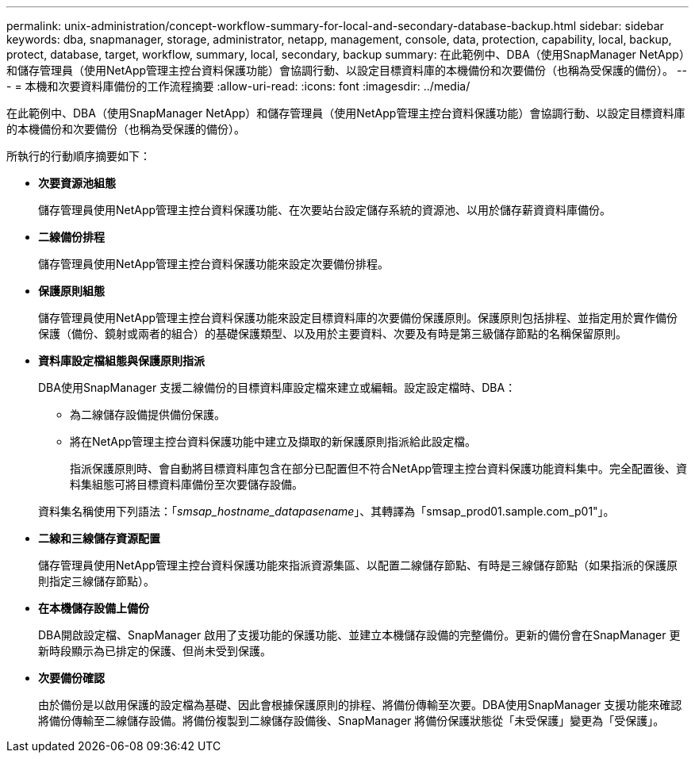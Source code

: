 ---
permalink: unix-administration/concept-workflow-summary-for-local-and-secondary-database-backup.html 
sidebar: sidebar 
keywords: dba, snapmanager, storage, administrator, netapp, management, console, data, protection, capability, local, backup, protect, database, target, workflow, summary, local, secondary, backup 
summary: 在此範例中、DBA（使用SnapManager NetApp）和儲存管理員（使用NetApp管理主控台資料保護功能）會協調行動、以設定目標資料庫的本機備份和次要備份（也稱為受保護的備份）。 
---
= 本機和次要資料庫備份的工作流程摘要
:allow-uri-read: 
:icons: font
:imagesdir: ../media/


[role="lead"]
在此範例中、DBA（使用SnapManager NetApp）和儲存管理員（使用NetApp管理主控台資料保護功能）會協調行動、以設定目標資料庫的本機備份和次要備份（也稱為受保護的備份）。

所執行的行動順序摘要如下：

* *次要資源池組態*
+
儲存管理員使用NetApp管理主控台資料保護功能、在次要站台設定儲存系統的資源池、以用於儲存薪資資料庫備份。

* *二線備份排程*
+
儲存管理員使用NetApp管理主控台資料保護功能來設定次要備份排程。

* *保護原則組態*
+
儲存管理員使用NetApp管理主控台資料保護功能來設定目標資料庫的次要備份保護原則。保護原則包括排程、並指定用於實作備份保護（備份、鏡射或兩者的組合）的基礎保護類型、以及用於主要資料、次要及有時是第三級儲存節點的名稱保留原則。

* *資料庫設定檔組態與保護原則指派*
+
DBA使用SnapManager 支援二線備份的目標資料庫設定檔來建立或編輯。設定設定檔時、DBA：

+
** 為二線儲存設備提供備份保護。
** 將在NetApp管理主控台資料保護功能中建立及擷取的新保護原則指派給此設定檔。
+
指派保護原則時、會自動將目標資料庫包含在部分已配置但不符合NetApp管理主控台資料保護功能資料集中。完全配置後、資料集組態可將目標資料庫備份至次要儲存設備。

+
資料集名稱使用下列語法：「_smsap_hostname_datapasename_」、其轉譯為「smsap_prod01.sample.com_p01"」。



* *二線和三線儲存資源配置*
+
儲存管理員使用NetApp管理主控台資料保護功能來指派資源集區、以配置二線儲存節點、有時是三線儲存節點（如果指派的保護原則指定三線儲存節點）。

* *在本機儲存設備上備份*
+
DBA開啟設定檔、SnapManager 啟用了支援功能的保護功能、並建立本機儲存設備的完整備份。更新的備份會在SnapManager 更新時段顯示為已排定的保護、但尚未受到保護。

* *次要備份確認*
+
由於備份是以啟用保護的設定檔為基礎、因此會根據保護原則的排程、將備份傳輸至次要。DBA使用SnapManager 支援功能來確認將備份傳輸至二線儲存設備。將備份複製到二線儲存設備後、SnapManager 將備份保護狀態從「未受保護」變更為「受保護」。


